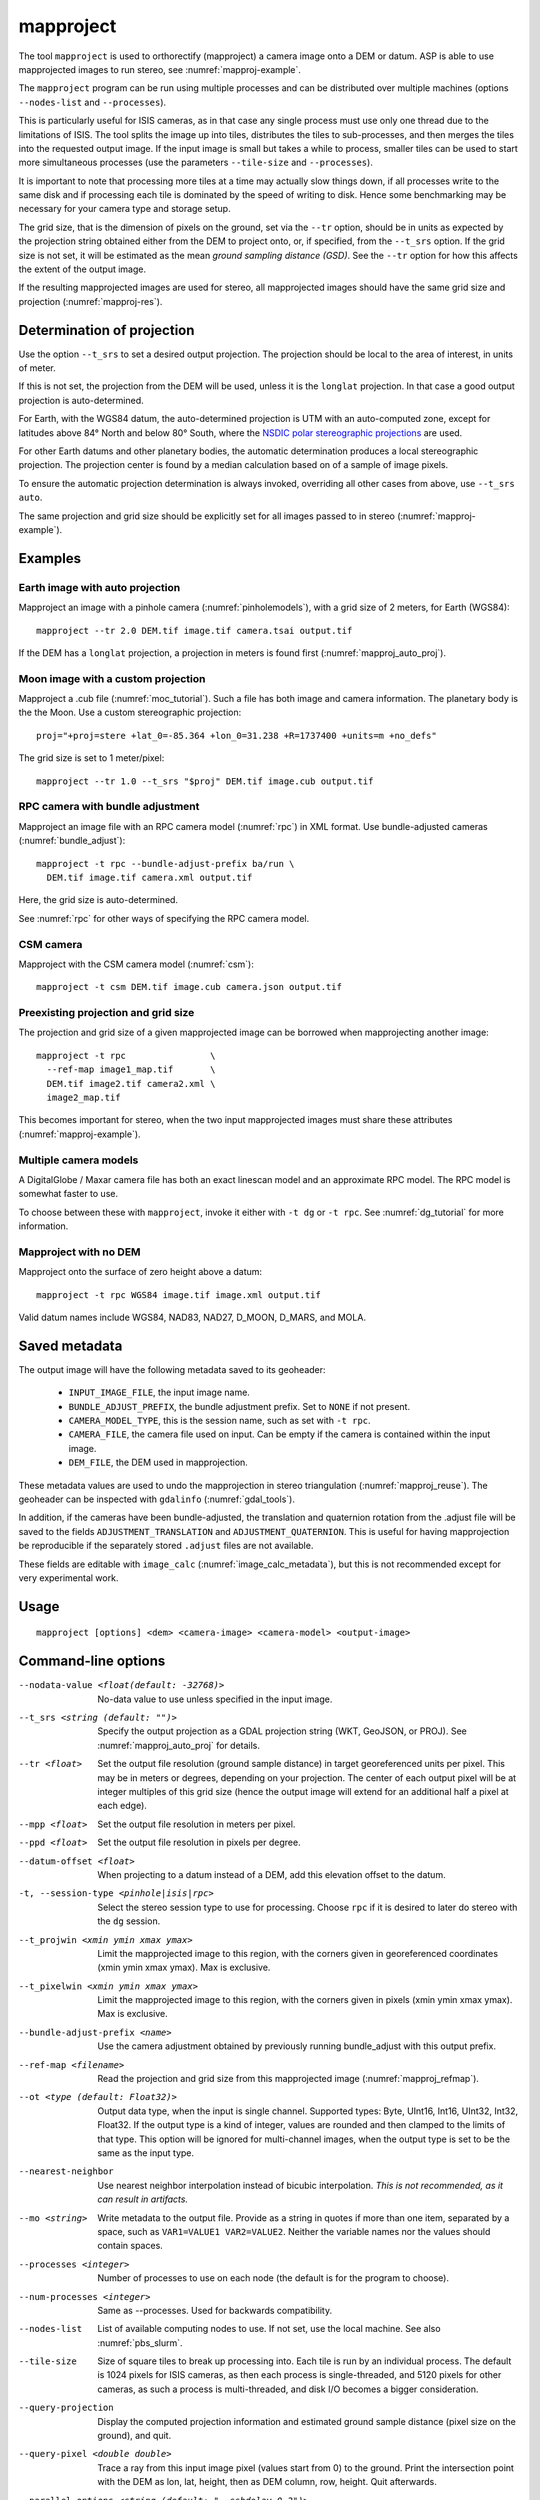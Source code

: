 .. _mapproject:

mapproject
----------

The tool ``mapproject`` is used to orthorectify (mapproject) a camera image
onto a DEM or datum. ASP is able to use mapprojected images to run stereo, see
:numref:`mapproj-example`.

The ``mapproject`` program can be run using multiple processes and can be
distributed over multiple machines (options ``--nodes-list`` and
``--processes``). 

This is particularly useful for ISIS cameras, as in that case any single process
must use only one thread due to the limitations of ISIS. The tool splits the
image up into tiles, distributes the tiles to sub-processes, and then merges the
tiles into the requested output image. If the input image is small but takes a
while to process, smaller tiles can be used to start more simultaneous processes
(use the parameters ``--tile-size`` and ``--processes``).

It is important to note that processing more tiles at a time may
actually slow things down, if all processes write to the same disk and
if processing each tile is dominated by the speed of writing to disk.
Hence some benchmarking may be necessary for your camera type and
storage setup.

The grid size, that is the dimension of pixels on the ground, set via
the ``--tr`` option, should be in units as expected by the projection
string obtained either from the DEM to project onto, or, if specified,
from the ``--t_srs`` option. If the grid size is not set, it will be
estimated as the mean *ground sampling distance (GSD)*.  See the
``--tr`` option for how this affects the extent of the output image.

If the resulting mapprojected images are used for stereo, all mapprojected
images should have the same grid size and projection (:numref:`mapproj-res`).

.. _mapproj_auto_proj:

Determination of projection
~~~~~~~~~~~~~~~~~~~~~~~~~~~

Use the option ``--t_srs`` to set a desired output projection. The projection
should be local to the area of interest, in units of meter.

If this is not set, the projection from the DEM will be used, unless it is the
``longlat`` projection. In that case a good output projection is
auto-determined.

For Earth, with the WGS84 datum, the auto-determined projection is UTM
with an auto-computed zone, except for latitudes above 84° North and below 80°
South, where the `NSDIC polar stereographic projections
<https://nsidc.org/data/user-resources/help-center/guide-nsidcs-polar-stereographic-projection>`_
are used.

For other Earth datums and other planetary bodies, the automatic determination
produces a local stereographic projection. The projection center is found
by a median calculation based on of a sample of image pixels.

To ensure the automatic projection determination is always invoked, overriding
all other cases from above, use ``--t_srs auto``.

The same projection and grid size should be explicitly set for all images passed to 
in stereo (:numref:`mapproj-example`).

Examples
~~~~~~~~

Earth image with auto projection
^^^^^^^^^^^^^^^^^^^^^^^^^^^^^^^^

Mapproject an image with a pinhole camera (:numref:`pinholemodels`), with a grid
size of 2 meters, for Earth (WGS84)::

     mapproject --tr 2.0 DEM.tif image.tif camera.tsai output.tif

If the DEM has a ``longlat`` projection, a projection in meters is found first 
(:numref:`mapproj_auto_proj`).

Moon image with a custom projection
^^^^^^^^^^^^^^^^^^^^^^^^^^^^^^^^^^^

Mapproject a .cub file (:numref:`moc_tutorial`). Such a file has both image and
camera information. The planetary body is the the Moon. Use a custom
stereographic projection::

    proj="+proj=stere +lat_0=-85.364 +lon_0=31.238 +R=1737400 +units=m +no_defs"

The grid size is set to 1 meter/pixel::

    mapproject --tr 1.0 --t_srs "$proj" DEM.tif image.cub output.tif

RPC camera with bundle adjustment
^^^^^^^^^^^^^^^^^^^^^^^^^^^^^^^^^

Mapproject an image file with an RPC camera model (:numref:`rpc`) in XML format.
Use bundle-adjusted cameras (:numref:`bundle_adjust`)::

     mapproject -t rpc --bundle-adjust-prefix ba/run \
       DEM.tif image.tif camera.xml output.tif

Here, the grid size is auto-determined.

See :numref:`rpc` for other ways of specifying the RPC camera model.

CSM camera
^^^^^^^^^^

Mapproject with the CSM camera model (:numref:`csm`)::

    mapproject -t csm DEM.tif image.cub camera.json output.tif

.. _mapproj_refmap:

Preexisting projection and grid size
^^^^^^^^^^^^^^^^^^^^^^^^^^^^^^^^^^^^

The projection and grid size of a given mapprojected image can be borrowed when
mapprojecting another image::

    mapproject -t rpc                \
      --ref-map image1_map.tif       \
      DEM.tif image2.tif camera2.xml \
      image2_map.tif
      
This becomes important for stereo, when the two input mapprojected images
must share these attributes (:numref:`mapproj-example`).

Multiple camera models
^^^^^^^^^^^^^^^^^^^^^^

A DigitalGlobe / Maxar camera file has both an exact linescan model and 
an approximate RPC model. The RPC model is somewhat faster to use. 

To choose between these with ``mapproject``, invoke it either with ``-t dg``
or ``-t rpc``. See :numref:`dg_tutorial` for more information.

Mapproject with no DEM
^^^^^^^^^^^^^^^^^^^^^^

Mapproject onto the surface of zero height above a datum::

     mapproject -t rpc WGS84 image.tif image.xml output.tif

Valid datum names include WGS84, NAD83, NAD27, D_MOON, D_MARS, and
MOLA.

.. _mapproj_metadata:

Saved metadata
~~~~~~~~~~~~~~

The output image will have the following metadata saved to its geoheader:
   
   * ``INPUT_IMAGE_FILE``, the input image name. 
   * ``BUNDLE_ADJUST_PREFIX``, the bundle adjustment prefix. Set to ``NONE`` if not present.
   * ``CAMERA_MODEL_TYPE``, this is the session name, such as set with ``-t rpc``.
   * ``CAMERA_FILE``, the camera file used on input. Can be empty if the camera is contained within the input image.
   * ``DEM_FILE``, the DEM used in mapprojection.

These metadata values are used to undo the mapprojection in stereo triangulation
(:numref:`mapproj_reuse`). The geoheader can be inspected with ``gdalinfo``
(:numref:`gdal_tools`).

In addition, if the cameras have been bundle-adjusted, the translation and
quaternion rotation from the .adjust file will be saved to the fields
``ADJUSTMENT_TRANSLATION`` and ``ADJUSTMENT_QUATERNION``. This is useful for
having mapprojection be reproducible if the separately stored ``.adjust`` files
are not available.

These fields are editable with ``image_calc`` (:numref:`image_calc_metadata`),
but this is not recommended except for very experimental work.

Usage
~~~~~

::

     mapproject [options] <dem> <camera-image> <camera-model> <output-image>

.. _mapproj_options:

Command-line options
~~~~~~~~~~~~~~~~~~~~

--nodata-value <float(default: -32768)>
    No-data value to use unless specified in the input image.

--t_srs <string (default: "")>
    Specify the output projection as a GDAL projection string (WKT, GeoJSON, or
    PROJ). See :numref:`mapproj_auto_proj` for details.

--tr <float>
    Set the output file resolution (ground sample distance) in target
    georeferenced units per pixel. This may be in meters or degrees,
    depending on your projection. The center of each output pixel
    will be at integer multiples of this grid size (hence the output
    image will extend for an additional half a pixel at each edge).

--mpp <float>
    Set the output file resolution in meters per pixel.

--ppd <float>
    Set the output file resolution in pixels per degree.

--datum-offset <float>
    When projecting to a datum instead of a DEM, add this elevation
    offset to the datum.

-t, --session-type <pinhole|isis|rpc>
    Select the stereo session type to use for processing. Choose
    ``rpc`` if it is desired to later do stereo with the ``dg`` session.

--t_projwin <xmin ymin xmax ymax>
    Limit the mapprojected image to this region, with the corners
    given in georeferenced coordinates (xmin ymin xmax ymax). Max
    is exclusive.

--t_pixelwin <xmin ymin xmax ymax>
    Limit the mapprojected image to this region, with the corners
    given in pixels (xmin ymin xmax ymax). Max is exclusive.

--bundle-adjust-prefix <name>
    Use the camera adjustment obtained by previously running
    bundle_adjust with this output prefix.

--ref-map <filename>
    Read the projection and grid size from this mapprojected image
    (:numref:`mapproj_refmap`).
    
--ot <type (default: Float32)>
    Output data type, when the input is single channel. Supported
    types: Byte, UInt16, Int16, UInt32, Int32, Float32. If the
    output type is a kind of integer, values are rounded and then
    clamped to the limits of that type. This option will be ignored
    for multi-channel images, when the output type is set to be the
    same as the input type.

--nearest-neighbor
    Use nearest neighbor interpolation instead of bicubic interpolation. *This
    is not recommended, as it can result in artifacts.*

--mo <string>
    Write metadata to the output file. Provide as a string in quotes
    if more than one item, separated by a space, such as
    ``VAR1=VALUE1 VAR2=VALUE2``.  Neither the variable names nor
    the values should contain spaces.

--processes <integer>
    Number of processes to use on each node (the default is for the
    program to choose).

--num-processes <integer>
    Same as --processes. Used for backwards compatibility.

--nodes-list
    List of available computing nodes to use. If not set, use the local
    machine. See also :numref:`pbs_slurm`.

--tile-size
    Size of square tiles to break up processing into. Each tile is run
    by an individual process. The default is 1024 pixels for ISIS
    cameras, as then each process is single-threaded, and 5120 pixels
    for other cameras, as such a process is multi-threaded, and disk
    I/O becomes a bigger consideration.

--query-projection
    Display the computed projection information and estimated ground
    sample distance (pixel size on the ground), and quit.

--query-pixel <double double>
    Trace a ray from this input image pixel (values start from 0) to the ground.
    Print the intersection point with the DEM as lon, lat, height, then as DEM
    column, row, height. Quit afterwards.
    
--parallel-options <string (default: "--sshdelay 0.2")>
    Options to pass directly to GNU Parallel.

--no-geoheader-info
    Do not write information in the geoheader. Otherwise mapproject will
    write the camera model type, the bundle adjustment prefix used,
    the rotation and translation from the .adjust file, the DEM it
    mapprojected onto, and the value of the ``--mo`` option.

--suppress-output
    Suppress output from sub-processes.

--threads <integer (default: 0)>
    Select the number of threads to use for each process. If 0, use
    the value in ~/.vwrc.

--cache-size-mb <integer (default = 1024)>
    Set the system cache size, in MB, for each process.

--aster-use-csm
    Use the CSM model with ASTER cameras (``-t aster``).
    
--no-bigtiff
    Tell GDAL to not create bigtiffs.

--tif-compress <None|LZW|Deflate|Packbits>
    TIFF compression method.

-v, --version
    Display the version of software.

-h, --help
    Display the help message.
